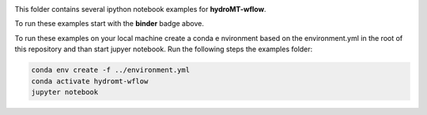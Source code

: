 .. image:: https://mybinder.org/badge_logo.svg
    :target: https://mybinder.org/v2/gh/Deltares/hydromt_wflow/main?urlpath=lab/tree/examples

This folder contains several ipython notebook examples for **hydroMT-wflow**. 

To run these examples start with the **binder** badge above.

To run these examples on your local machine create a conda e nvironment based on the 
environment.yml in the root of this repository and than start jupyer notebook. 
Run the following steps the examples folder:

.. code-block:: console

  conda env create -f ../environment.yml
  conda activate hydromt-wflow
  jupyter notebook